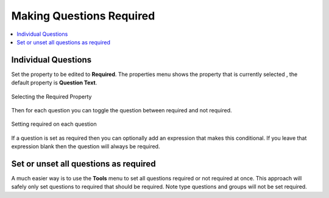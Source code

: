 Making Questions Required
=========================

.. contents::
 :local: 

Individual Questions
--------------------

Set the property to be edited to **Required**. The properties menu shows the property that is currently selected
, the default property is **Question Text**.

.. figure::  _images/onlineRequired1.jpg
   :align:   center
   :width:   500px
   :alt:     Selecting the required property

   Selecting the Required Property

Then for each question you can toggle the question between required and not required.

.. figure::  _images/onlineRequired2.png
   :align:   center
   :width:   500px
   :alt:     Setting required on each question

   Setting required on each question

If a question is set as required then you can optionally add an expression that makes this conditional.  If you
leave that expression blank then the question will always be required.

Set or unset all questions as required
--------------------------------------

A much easier way is to use the **Tools** menu to set all questions required or not required at once.
This approach will safely only set questions to required that should be required.  Note type questions and 
groups will not be set required.


